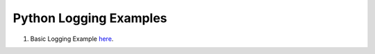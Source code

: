 
Python Logging Examples
=================================

1. Basic Logging Example here_.

   .. _here: https://github.com/anukalpdesai/logging_examples/tree/master/basic
